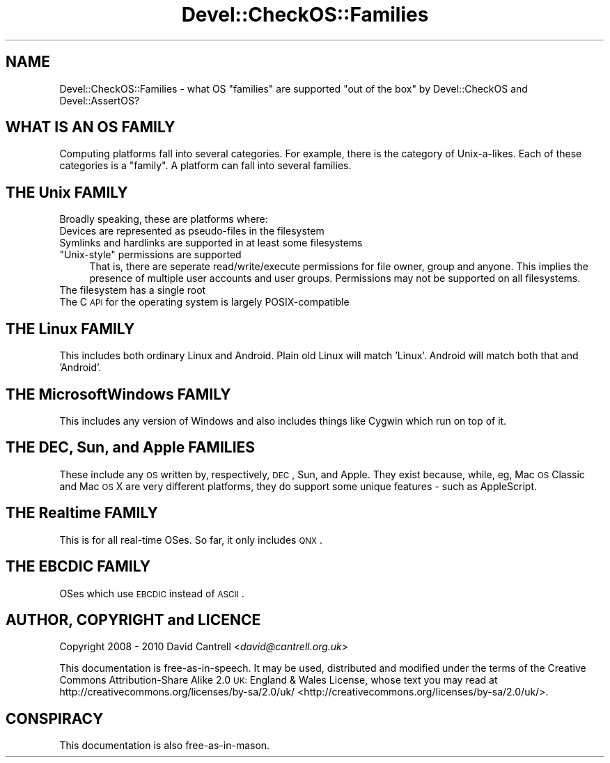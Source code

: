 .\" Automatically generated by Pod::Man 2.23 (Pod::Simple 3.14)
.\"
.\" Standard preamble:
.\" ========================================================================
.de Sp \" Vertical space (when we can't use .PP)
.if t .sp .5v
.if n .sp
..
.de Vb \" Begin verbatim text
.ft CW
.nf
.ne \\$1
..
.de Ve \" End verbatim text
.ft R
.fi
..
.\" Set up some character translations and predefined strings.  \*(-- will
.\" give an unbreakable dash, \*(PI will give pi, \*(L" will give a left
.\" double quote, and \*(R" will give a right double quote.  \*(C+ will
.\" give a nicer C++.  Capital omega is used to do unbreakable dashes and
.\" therefore won't be available.  \*(C` and \*(C' expand to `' in nroff,
.\" nothing in troff, for use with C<>.
.tr \(*W-
.ds C+ C\v'-.1v'\h'-1p'\s-2+\h'-1p'+\s0\v'.1v'\h'-1p'
.ie n \{\
.    ds -- \(*W-
.    ds PI pi
.    if (\n(.H=4u)&(1m=24u) .ds -- \(*W\h'-12u'\(*W\h'-12u'-\" diablo 10 pitch
.    if (\n(.H=4u)&(1m=20u) .ds -- \(*W\h'-12u'\(*W\h'-8u'-\"  diablo 12 pitch
.    ds L" ""
.    ds R" ""
.    ds C` ""
.    ds C' ""
'br\}
.el\{\
.    ds -- \|\(em\|
.    ds PI \(*p
.    ds L" ``
.    ds R" ''
'br\}
.\"
.\" Escape single quotes in literal strings from groff's Unicode transform.
.ie \n(.g .ds Aq \(aq
.el       .ds Aq '
.\"
.\" If the F register is turned on, we'll generate index entries on stderr for
.\" titles (.TH), headers (.SH), subsections (.SS), items (.Ip), and index
.\" entries marked with X<> in POD.  Of course, you'll have to process the
.\" output yourself in some meaningful fashion.
.ie \nF \{\
.    de IX
.    tm Index:\\$1\t\\n%\t"\\$2"
..
.    nr % 0
.    rr F
.\}
.el \{\
.    de IX
..
.\}
.\"
.\" Accent mark definitions (@(#)ms.acc 1.5 88/02/08 SMI; from UCB 4.2).
.\" Fear.  Run.  Save yourself.  No user-serviceable parts.
.    \" fudge factors for nroff and troff
.if n \{\
.    ds #H 0
.    ds #V .8m
.    ds #F .3m
.    ds #[ \f1
.    ds #] \fP
.\}
.if t \{\
.    ds #H ((1u-(\\\\n(.fu%2u))*.13m)
.    ds #V .6m
.    ds #F 0
.    ds #[ \&
.    ds #] \&
.\}
.    \" simple accents for nroff and troff
.if n \{\
.    ds ' \&
.    ds ` \&
.    ds ^ \&
.    ds , \&
.    ds ~ ~
.    ds /
.\}
.if t \{\
.    ds ' \\k:\h'-(\\n(.wu*8/10-\*(#H)'\'\h"|\\n:u"
.    ds ` \\k:\h'-(\\n(.wu*8/10-\*(#H)'\`\h'|\\n:u'
.    ds ^ \\k:\h'-(\\n(.wu*10/11-\*(#H)'^\h'|\\n:u'
.    ds , \\k:\h'-(\\n(.wu*8/10)',\h'|\\n:u'
.    ds ~ \\k:\h'-(\\n(.wu-\*(#H-.1m)'~\h'|\\n:u'
.    ds / \\k:\h'-(\\n(.wu*8/10-\*(#H)'\z\(sl\h'|\\n:u'
.\}
.    \" troff and (daisy-wheel) nroff accents
.ds : \\k:\h'-(\\n(.wu*8/10-\*(#H+.1m+\*(#F)'\v'-\*(#V'\z.\h'.2m+\*(#F'.\h'|\\n:u'\v'\*(#V'
.ds 8 \h'\*(#H'\(*b\h'-\*(#H'
.ds o \\k:\h'-(\\n(.wu+\w'\(de'u-\*(#H)/2u'\v'-.3n'\*(#[\z\(de\v'.3n'\h'|\\n:u'\*(#]
.ds d- \h'\*(#H'\(pd\h'-\w'~'u'\v'-.25m'\f2\(hy\fP\v'.25m'\h'-\*(#H'
.ds D- D\\k:\h'-\w'D'u'\v'-.11m'\z\(hy\v'.11m'\h'|\\n:u'
.ds th \*(#[\v'.3m'\s+1I\s-1\v'-.3m'\h'-(\w'I'u*2/3)'\s-1o\s+1\*(#]
.ds Th \*(#[\s+2I\s-2\h'-\w'I'u*3/5'\v'-.3m'o\v'.3m'\*(#]
.ds ae a\h'-(\w'a'u*4/10)'e
.ds Ae A\h'-(\w'A'u*4/10)'E
.    \" corrections for vroff
.if v .ds ~ \\k:\h'-(\\n(.wu*9/10-\*(#H)'\s-2\u~\d\s+2\h'|\\n:u'
.if v .ds ^ \\k:\h'-(\\n(.wu*10/11-\*(#H)'\v'-.4m'^\v'.4m'\h'|\\n:u'
.    \" for low resolution devices (crt and lpr)
.if \n(.H>23 .if \n(.V>19 \
\{\
.    ds : e
.    ds 8 ss
.    ds o a
.    ds d- d\h'-1'\(ga
.    ds D- D\h'-1'\(hy
.    ds th \o'bp'
.    ds Th \o'LP'
.    ds ae ae
.    ds Ae AE
.\}
.rm #[ #] #H #V #F C
.\" ========================================================================
.\"
.IX Title "Devel::CheckOS::Families 3"
.TH Devel::CheckOS::Families 3 "2014-08-02" "perl v5.12.3" "User Contributed Perl Documentation"
.\" For nroff, turn off justification.  Always turn off hyphenation; it makes
.\" way too many mistakes in technical documents.
.if n .ad l
.nh
.SH "NAME"
Devel::CheckOS::Families \- what OS "families" are supported "out of the
box" by Devel::CheckOS and Devel::AssertOS?
.SH "WHAT IS AN OS FAMILY"
.IX Header "WHAT IS AN OS FAMILY"
Computing platforms fall into several categories.  For example, there is
the category of Unix-a-likes.  Each of these categories is a \*(L"family\*(R".
A platform can fall into several families.
.SH "THE Unix FAMILY"
.IX Header "THE Unix FAMILY"
Broadly speaking, these are platforms where:
.IP "Devices are represented as pseudo-files in the filesystem" 4
.IX Item "Devices are represented as pseudo-files in the filesystem"
.PD 0
.IP "Symlinks and hardlinks are supported in at least some filesystems" 4
.IX Item "Symlinks and hardlinks are supported in at least some filesystems"
.ie n .IP """Unix-style"" permissions are supported" 4
.el .IP "``Unix-style'' permissions are supported" 4
.IX Item "Unix-style permissions are supported"
.PD
That is, there are seperate read/write/execute permissions for file owner,
group and anyone.  This implies the presence of multiple user accounts
and user groups.  Permissions may not be supported on all filesystems.
.IP "The filesystem has a single root" 4
.IX Item "The filesystem has a single root"
.PD 0
.IP "The C \s-1API\s0 for the operating system is largely POSIX-compatible" 4
.IX Item "The C API for the operating system is largely POSIX-compatible"
.PD
.SH "THE Linux FAMILY"
.IX Header "THE Linux FAMILY"
This includes both ordinary Linux and Android. Plain old Linux will
match 'Linux'. Android will match both that and 'Android'.
.SH "THE MicrosoftWindows FAMILY"
.IX Header "THE MicrosoftWindows FAMILY"
This includes any version of Windows and also includes things like
Cygwin which run on top of it.
.SH "THE DEC, Sun, and Apple FAMILIES"
.IX Header "THE DEC, Sun, and Apple FAMILIES"
These include any \s-1OS\s0 written by, respectively, \s-1DEC\s0, Sun, and Apple.
They exist because, while, eg, Mac \s-1OS\s0 Classic and Mac \s-1OS\s0 X are very
different platforms, they do support some unique features \- such as
AppleScript.
.SH "THE Realtime FAMILY"
.IX Header "THE Realtime FAMILY"
This is for all real-time OSes.  So far, it only includes \s-1QNX\s0.
.SH "THE EBCDIC FAMILY"
.IX Header "THE EBCDIC FAMILY"
OSes which use \s-1EBCDIC\s0 instead of \s-1ASCII\s0.
.SH "AUTHOR, COPYRIGHT and LICENCE"
.IX Header "AUTHOR, COPYRIGHT and LICENCE"
Copyright 2008 \- 2010 David Cantrell <\fIdavid@cantrell.org.uk\fR>
.PP
This documentation is free-as-in-speech.  It may be used,
distributed and modified under the terms of the Creative Commons
Attribution-Share Alike 2.0 \s-1UK:\s0 England & Wales License, whose
text you may read at
http://creativecommons.org/licenses/by\-sa/2.0/uk/ <http://creativecommons.org/licenses/by-sa/2.0/uk/>.
.SH "CONSPIRACY"
.IX Header "CONSPIRACY"
This documentation is also free-as-in-mason.
